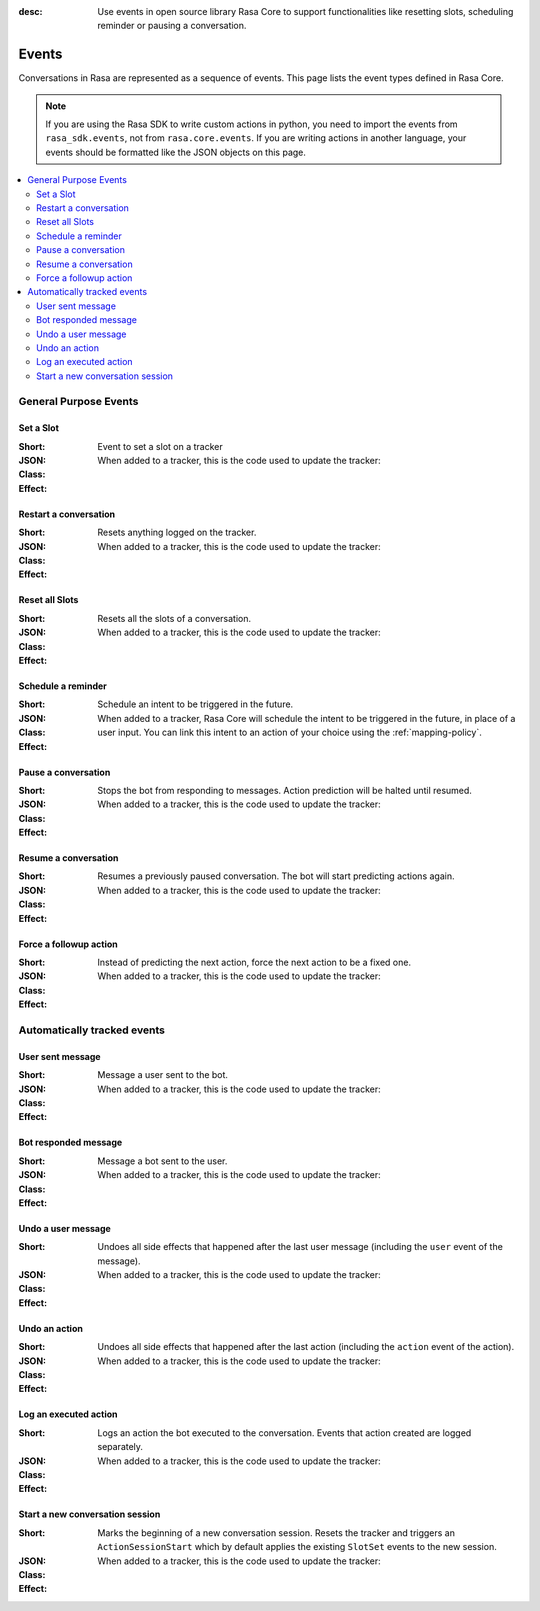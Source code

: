 :desc: Use events in open source library Rasa Core to support functionalities
       like resetting slots, scheduling reminder or pausing a conversation.

.. _events:

Events
======

.. edit-link::

Conversations in Rasa are represented as a sequence of events.
This page lists the event types defined in Rasa Core.

.. note::
    If you are using the Rasa SDK to write custom actions in python,
    you need to import the events from ``rasa_sdk.events``, not from
    ``rasa.core.events``. If you are writing actions in another language,
    your events should be formatted like the JSON objects on this page.



.. contents::
   :local:

General Purpose Events
----------------------

Set a Slot
~~~~~~~~~~

:Short: Event to set a slot on a tracker
:JSON:
    .. literalinclude:: ../../tests/core/test_events.py
      :start-after: # DOCS MARKER SetSlot
      :dedent: 4
      :end-before: # DOCS END
:Class:
    .. autoclass:: rasa.core.events.SlotSet

:Effect:
    When added to a tracker, this is the code used to update the tracker:

    .. literalinclude:: ../../rasa/core/events/__init__.py
      :dedent: 4
      :pyobject: SlotSet.apply_to


Restart a conversation
~~~~~~~~~~~~~~~~~~~~~~

:Short: Resets anything logged on the tracker.
:JSON:
    .. literalinclude:: ../../tests/core/test_events.py
      :start-after: # DOCS MARKER Restarted
      :dedent: 4
      :end-before: # DOCS END
:Class:
    .. autoclass:: rasa.core.events.Restarted

:Effect:
    When added to a tracker, this is the code used to update the tracker:

    .. literalinclude:: ../../rasa/core/events/__init__.py
      :dedent: 4
      :pyobject: Restarted.apply_to


Reset all Slots
~~~~~~~~~~~~~~~

:Short: Resets all the slots of a conversation.
:JSON:
    .. literalinclude:: ../../tests/core/test_events.py
      :start-after: # DOCS MARKER AllSlotsReset
      :dedent: 4
      :end-before: # DOCS END
:Class:
    .. autoclass:: rasa.core.events.AllSlotsReset

:Effect:
    When added to a tracker, this is the code used to update the tracker:

    .. literalinclude:: ../../rasa/core/events/__init__.py
      :dedent: 4
      :pyobject: AllSlotsReset.apply_to


Schedule a reminder
~~~~~~~~~~~~~~~~~~~

:Short: Schedule an intent to be triggered in the future.
:JSON:
    .. literalinclude:: ../../tests/core/test_events.py
      :lines: 1-
      :start-after: # DOCS MARKER ReminderScheduled
      :dedent: 4
      :end-before: # DOCS END
:Class:
    .. autoclass:: rasa.core.events.ReminderScheduled

:Effect:
    When added to a tracker, Rasa Core will schedule the intent to be
    triggered in the future, in place of a user input. You can link
    this intent to an action of your choice using the :ref:`mapping-policy`.

Pause a conversation
~~~~~~~~~~~~~~~~~~~~

:Short: Stops the bot from responding to messages. Action prediction
        will be halted until resumed.
:JSON:
    .. literalinclude:: ../../tests/core/test_events.py
      :start-after: # DOCS MARKER ConversationPaused
      :dedent: 4
      :end-before: # DOCS END
:Class:
    .. autoclass:: rasa.core.events.ConversationPaused

:Effect:
    When added to a tracker, this is the code used to update the tracker:

    .. literalinclude:: ../../rasa/core/events/__init__.py
      :dedent: 4
      :pyobject: ConversationPaused.apply_to


Resume a conversation
~~~~~~~~~~~~~~~~~~~~~

:Short: Resumes a previously paused conversation. The bot will start
        predicting actions again.
:JSON:
    .. literalinclude:: ../../tests/core/test_events.py
      :start-after: # DOCS MARKER ConversationResumed
      :dedent: 4
      :end-before: # DOCS END
:Class:
    .. autoclass:: rasa.core.events.ConversationResumed

:Effect:
    When added to a tracker, this is the code used to update the tracker:

    .. literalinclude:: ../../rasa/core/events/__init__.py
      :dedent: 4
      :pyobject: ConversationResumed.apply_to


Force a followup action
~~~~~~~~~~~~~~~~~~~~~~~

:Short: Instead of predicting the next action, force the next action
        to be a fixed one.
:JSON:
    .. literalinclude:: ../../tests/core/test_events.py
      :start-after: # DOCS MARKER FollowupAction
      :dedent: 4
      :end-before: # DOCS END
:Class:
    .. autoclass:: rasa.core.events.FollowupAction

:Effect:
    When added to a tracker, this is the code used to update the tracker:

    .. literalinclude:: ../../rasa/core/events/__init__.py
      :dedent: 4
      :pyobject: FollowupAction.apply_to


Automatically tracked events
----------------------------


User sent message
~~~~~~~~~~~~~~~~~

:Short: Message a user sent to the bot.
:JSON:
    .. literalinclude:: ../../tests/core/test_events.py
      :lines: 1-
      :start-after: # DOCS MARKER UserUttered
      :dedent: 4
      :end-before: # DOCS END
:Class:
    .. autoclass:: rasa.core.events.UserUttered

:Effect:
    When added to a tracker, this is the code used to update the tracker:

    .. literalinclude:: ../../rasa/core/events/__init__.py
      :dedent: 4
      :pyobject: UserUttered.apply_to


Bot responded message
~~~~~~~~~~~~~~~~~~~~~

:Short: Message a bot sent to the user.
:JSON:
    .. literalinclude:: ../../tests/core/test_events.py
      :start-after: # DOCS MARKER BotUttered
      :dedent: 4
      :end-before: # DOCS END
:Class:
    .. autoclass:: rasa.core.events.BotUttered

:Effect:
    When added to a tracker, this is the code used to update the tracker:

    .. literalinclude:: ../../rasa/core/events/__init__.py
      :dedent: 4
      :pyobject: BotUttered.apply_to


Undo a user message
~~~~~~~~~~~~~~~~~~~

:Short: Undoes all side effects that happened after the last user message
        (including the ``user`` event of the message).
:JSON:
    .. literalinclude:: ../../tests/core/test_events.py
      :start-after: # DOCS MARKER UserUtteranceReverted
      :dedent: 4
      :end-before: # DOCS END
:Class:
    .. autoclass:: rasa.core.events.UserUtteranceReverted

:Effect:
    When added to a tracker, this is the code used to update the tracker:

    .. literalinclude:: ../../rasa/core/events/__init__.py
      :dedent: 4
      :pyobject: UserUtteranceReverted.apply_to


Undo an action
~~~~~~~~~~~~~~

:Short: Undoes all side effects that happened after the last action
        (including the ``action`` event of the action).
:JSON:
    .. literalinclude:: ../../tests/core/test_events.py
      :start-after: # DOCS MARKER ActionReverted
      :dedent: 4
      :end-before: # DOCS END
:Class:
    .. autoclass:: rasa.core.events.ActionReverted

:Effect:
    When added to a tracker, this is the code used to update the tracker:

    .. literalinclude:: ../../rasa/core/events/__init__.py
      :dedent: 4
      :pyobject: ActionReverted.apply_to


Log an executed action
~~~~~~~~~~~~~~~~~~~~~~

:Short: Logs an action the bot executed to the conversation. Events that
        action created are logged separately.
:JSON:
    .. literalinclude:: ../../tests/core/test_events.py
      :start-after: # DOCS MARKER ActionExecuted
      :dedent: 4
      :end-before: # DOCS END
:Class:
    .. autoclass:: rasa.core.events.ActionExecuted

:Effect:
    When added to a tracker, this is the code used to update the tracker:

    .. literalinclude:: ../../rasa/core/events/__init__.py
      :dedent: 4
      :pyobject: ActionExecuted.apply_to

Start a new conversation session
~~~~~~~~~~~~~~~~~~~~~~~~~~~~~~~~

:Short: Marks the beginning of a new conversation session. Resets the tracker and
        triggers an ``ActionSessionStart`` which by default applies the existing
        ``SlotSet`` events to the new session.

:JSON:
    .. literalinclude:: ../../tests/core/test_events.py
      :start-after: # DOCS MARKER SessionStarted
      :dedent: 4
      :end-before: # DOCS END
:Class:
    .. autoclass:: rasa.core.events.SessionStarted

:Effect:
    When added to a tracker, this is the code used to update the tracker:

    .. literalinclude:: ../../rasa/core/events/__init__.py
      :dedent: 4
      :pyobject: SessionStarted.apply_to
